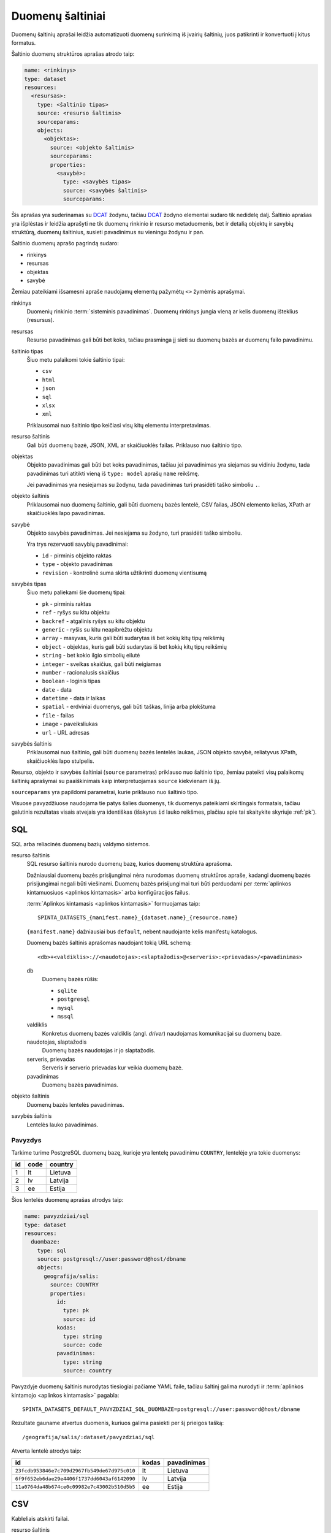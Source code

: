 .. default-role:: literal

.. _sources:

Duomenų šaltiniai
#################

Duomenų šaltinių aprašai leidžia automatizuoti duomenų surinkimą iš įvairių
šaltinių, juos patikrinti ir konvertuoti į kitus formatus.

Šaltinio duomenų struktūros aprašas atrodo taip:

.. code-block:: yaml

   name: <rinkinys>
   type: dataset
   resources:
     <resursas>:
       type: <šaltinio tipas>
       source: <resurso šaltinis>
       sourceparams:
       objects:
         <objektas>:
           source: <objekto šaltinis>
           sourceparams:
           properties:
             <savybė>:
               type: <savybės tipas>
               source: <savybės šaltinis>
               sourceparams:

Šis aprašas yra suderinamas su DCAT_ žodynu, tačiau DCAT_ žodyno elementai
sudaro tik nedidelę dalį. Šaltinio aprašas yra išplėstas ir leidžia aprašyti ne
tik duomenų rinkinio ir resurso metaduomenis, bet ir detalią objektų ir savybių
struktūrą, duomenų šaltinius, susieti pavadinimus su vieningu žodynu ir pan.

.. _DCAT: https://www.w3.org/TR/vocab-dcat/

Šaltinio duomenų aprašo pagrindą sudaro:

- rinkinys
- resursas
- objektas
- savybė

Žemiau pateikiami išsamesni apraše naudojamų elementų pažymėtų `<>` žymėmis
aprašymai.

rinkinys
   Duomenių rinkinio :term:`sisteminis pavadinimas`. Duomenų rinkinys jungia
   vieną ar kelis duomenų išteklius (resursus).

resursas
   Resurso pavadinimas gali būti bet koks, tačiau prasminga jį sieti su duomenų
   bazės ar duomenų failo pavadinimu.

šaltinio tipas
   Šiuo metu palaikomi tokie šaltinio tipai:

   - `csv`
   - `html`
   - `json`
   - `sql`
   - `xlsx`
   - `xml`

   Priklausomai nuo šaltinio tipo keičiasi visų kitų elementu interpretavimas.

resurso šaltinis
   Gali būti duomenų bazė, JSON, XML ar skaičiuoklės failas. Priklauso nuo
   šaltinio tipo.

objektas
   Objekto pavadinimas gali būti bet koks pavadinimas, tačiau jei pavadinimas
   yra siejamas su vidiniu žodynu, tada pavadinimas turi atitikti vieną iš
   `type: model` aprašų `name` reikšmę.

   Jei pavadinimas yra nesiejamas su žodynu, tada pavadinimas turi prasidėti
   taško simboliu `.`.

objekto šaltinis
   Priklausomai nuo duomenų šaltinio, gali būti duomenų bazės lentelė, CSV
   failas, JSON elemento kelias, XPath ar skaičiuoklės lapo pavadinimas.

savybė
   Objekto savybės pavadinimas. Jei nesiejama su žodyno, turi prasidėti taško
   simboliu.

   Yra trys rezervuoti savybių pavadinimai:

   - `id` - pirminis objekto raktas
   - `type` - objekto pavadinimas
   - `revision` - kontrolinė suma skirta užtikrinti duomenų vientisumą

savybės tipas
   Šiuo metu paliekami šie duomenų tipai:

   - `pk` - pirminis raktas
   - `ref` - ryšys su kitu objektu
   - `backref` - atgalinis ryšys su kitu objektu
   - `generic` - ryšis su kitu neapibrėžtu objektu
   - `array` - masyvas, kuris gali būti sudarytas iš bet kokių kitų tipų reikšmių
   - `object` - objektas, kuris gali būti sudarytas iš bet kokių kitų tipų
     reikšmių
   - `string` - bet kokio ilgio simbolių eilutė
   - `integer` - sveikas skaičius, gali būti neigiamas
   - `number` - racionalusis skaičius
   - `boolean` - loginis tipas
   - `date` - data
   - `datetime` - data ir laikas
   - `spatial` - erdviniai duomenys, gali būti taškas, linija arba plokštuma
   - `file` - failas
   - `image` - paveiksliukas
   - `url` - URL adresas

savybės šaltinis
   Priklausomai nuo šaltinio, gali būti duomenų bazės lentelės laukas, JSON
   objekto savybė, reliatyvus XPath, skaičiuoklės lapo stulpelis.

Resurso, objekto ir savybės šaltiniai (`source` parametras) priklauso nuo
šaltinio tipo, žemiau pateikti visų palaikomų šaltinių aprašymai su
paaiškinimais kaip interpretuojamas `source` kiekvienam iš jų.

`sourceparams` yra papildomi parametrai, kurie priklauso nuo šaltinio tipo.

Visuose pavyzdžiuose naudojama tie patys šalies duomenys, tik duomenys
pateikiami skirtingais formatais, tačiau galutinis rezultatas visais atvejais
yra identiškas (išskyrus `id` lauko reikšmes, plačiau apie tai skaitykite
skyriuje :ref:`pk`).


SQL
===

SQL arba reliacinės duomenų bazių valdymo sistemos.

resurso šaltinis
   SQL resurso šaltinis nurodo duomenų bazę, kurios duomenų struktūra aprašoma.

   Dažniausiai duomenų bazės prisijungimai nėra nurodomas duomenų struktūros
   apraše, kadangi duomenų bazės prisijungimai negali būti viešinami. Duomenų
   bazės prisijungimai turi būti perduodami per :term:`aplinkos kintamuosiuos
   <aplinkos kintamasis>` arba konfigūracijos failus.

   :term:`Aplinkos kintamasis <aplinkos kintamasis>` formuojamas taip::

      SPINTA_DATASETS_{manifest.name}_{dataset.name}_{resource.name}

   `{manifest.name}` dažniausiai bus `default`, nebent naudojante kelis
   manifestų katalogus.

   Duomenų bazės šaltinis aprašomas naudojant tokią URL schemą::

      <db>+<valdiklis>://<naudotojas>:<slaptažodis>@<serveris>:<prievadas>/<pavadinimas>

   db
      Duomenų bazės rūšis:

      - `sqlite`
      - `postgresql`
      - `mysql`
      - `mssql`

   valdiklis
      Konkretus duomenų bazės valdiklis (angl. *driver*) naudojamas
      komunikacijai su duomenų baze.

   naudotojas, slaptažodis
      Duomenų bazės naudotojas ir jo slaptažodis.

   serveris, prievadas
      Serveris ir serverio prievadas kur veikia duomenų bazė.

   pavadinimas
      Duomenų bazės pavadinimas.


objekto šaltinis
   Duomenų bazės lentelės pavadinimas.

savybės šaltinis
   Lentelės lauko pavadinimas.


Pavyzdys
--------

Tarkime turime PostgreSQL duomenų bazę, kurioje yra lentelę pavadinimu
`COUNTRY`, lentelėje yra tokie duomenys:

=======  ========  ===========
id       code      country
=======  ========  ===========
1        lt        Lietuva
2        lv        Latvija
3        ee        Estija
=======  ========  ===========

Šios lentelės duomenų aprašas atrodys taip:

.. code-block:: yaml

   name: pavyzdziai/sql
   type: dataset
   resources:
     duombaze:
       type: sql
       source: postgresql://user:password@host/dbname
       objects:
         geografija/salis:
           source: COUNTRY
           properties:
             id:
               type: pk
               source: id
             kodas:
               type: string
               source: code
             pavadinimas:
               type: string
               source: country

Pavyzdyje duomenų šaltinis nurodytas tiesiogiai pačiame YAML faile, tačiau
šaltinį galima nurodyti ir :term:`aplinkos kintamojo <aplinkos kintamasis>`
pagabla::

      SPINTA_DATASETS_DEFAULT_PAVYZDZIAI_SQL_DUOMBAZE=postgresql://user:password@host/dbname

Rezultate gauname atvertus duomenis, kuriuos galima pasiekti per šį prieigos
tašką::

   /geografija/salis/:dataset/pavyzdziai/sql

Atverta lentelė atrodys taip:

==========================================  ===========  =================
id                                          kodas        pavadinimas
==========================================  ===========  =================
`23fcdb953846e7c709d2967fb549de67d975c010`  lt           Lietuva
`6f9f652eb6dae29e4406f1737dd6043af6142090`  lv           Latvija
`11a0764da48b674ce0c09982e7c43002b510d5b5`  ee           Estija
==========================================  ===========  =================


CSV
===

Kableliais atskirti failai.

resurso šaltinis
   Gali būti nenurodomas, o jei nurodomas naudojamas kaip URL bazė objekto
   šaltiniui.

objekto šaltinis
   Pilnas URL iki CSV failo arba reliatyvus kelias iki CSV failo, jei nurodytas
   resurso šaltinis.

savybės šaltinis
   Stulpelio pavadinimas iš CSV failo.


Pavyzdys
--------

Tarkime turime CSV failą, kuris pasiekiamas adresu
`https://example.com/countries.csv`, failo turinys yra toks::

   id,code,country
   1,lt,Lietuva
   2,lv,Latvija
   3,ee,Estija

Šio CSV failo duomenų aprašas atrodys taip:

.. code-block:: yaml

   name: pavyzdziai/csv
   type: dataset
   resources:
     example:
       type: csv
       source: https://example.com/
       objects:
         geografija/salis:
           source: countries.csv
           properties:
             id:
               type: pk
               source: id
             kodas:
               type: string
               source: code
             pavadinimas:
               type: string
               source: country

Rezultate gauname atvertus duomenis, kuriuos galima pasiekti per šį prieigos
tašką::

   /geografija/salis/:dataset/pavyzdziai/csv

Atverta lentelė atrodys taip:

==========================================  ===========  =================
id                                          kodas        pavadinimas
==========================================  ===========  =================
`23fcdb953846e7c709d2967fb549de67d975c010`  lt           Lietuva
`6f9f652eb6dae29e4406f1737dd6043af6142090`  lv           Latvija
`11a0764da48b674ce0c09982e7c43002b510d5b5`  ee           Estija
==========================================  ===========  =================


JSON
====

resurso šaltinis
   URL iki JSON failo.

objekto šaltinis
   Kelias iki konkretaus elemento JSON duomenyse. Pavyzdžiui, jei turime tokį
   JSON failą:

   .. code-block:: json

      {
         "foo": {
            "bar": [
               {"baz": 1},
               {"baz": 2},
               {"baz": 3}
            ]
         }
      }

   Tada objekto šaltinis gali būti `foo.bar`, kas nurodo, kad skaitomas tik
   `foo.bar` esantis masyvas.

   Jei objekto šaltinis nenurodytas, tada savybės skaitomos iš šakninio JSON
   objekto.

savybės šaltinis
   JSON objekto atributas.


Pavyzdys
--------

Tarkime turime JSON failą, kuris pasiekiamas adresu
`https://example.com/countries.json`, failo turinys yra toks:

.. code-block:: json

   {
       "countries": [
           {"id": 1, "code": "lt", "name": "Lietuva"},
           {"id": 1, "code": "lv", "name": "Latvija"},
           {"id": 1, "code": "ee", "name": "Estija"}
       ]
   }

Šio JSON failo duomenų aprašas atrodys taip:

.. code-block:: yaml

   name: pavyzdziai/json
   type: dataset
   resources:
     example:
       type: json
       source: https://example.com/countries.json
       objects:
         geografija/salis:
           source: countries
           properties:
             id:
               type: pk
               source: id
             kodas:
               type: string
               source: code
             pavadinimas:
               type: string
               source: name

Rezultate gauname atvertus duomenis, kuriuos galima pasiekti per šį prieigos
tašką::

   /geografija/salis/:dataset/pavyzdziai/json

Atverta lentelė atrodys taip:

==========================================  ===========  =================
id                                          kodas        pavadinimas
==========================================  ===========  =================
`23fcdb953846e7c709d2967fb549de67d975c010`  lt           Lietuva
`6f9f652eb6dae29e4406f1737dd6043af6142090`  lv           Latvija
`11a0764da48b674ce0c09982e7c43002b510d5b5`  ee           Estija
==========================================  ===========  =================


XML
===

resurso šaltinis
   URL iki XML failo.

objekto šaltinis
   XPath užklausa iki elemento iš kurio norime imti duomenis.

savybės šaltinis
   XPath užklausa, kuri vykdoma objekto šaltinio elementų kontekste.


Pavyzdys
--------

Tarkime turime XML failą, kuris pasiekiamas adresu
`https://example.com/countries.xml`, failo turinys yra toks:

.. code-block:: xml

   <root>
      <country id="1" code="lt">Lietuva</country>
      <country id="2" code="lv">Latvija</country>
      <country id="3" code="ee">Estija</country>
   </root>

Šio XML failo duomenų aprašas atrodys taip:

.. code-block:: yaml

   name: pavyzdziai/xml
   type: dataset
   resources:
     example:
       type: xml
       source: https://example.com/countries.xml
       objects:
         geografija/salis:
           source: /root/country
           properties:
             id:
               type: pk
               source: "@id"
             kodas:
               type: string
               source: "@code"
             pavadinimas:
               type: string
               source: "text()"

Rezultate gauname atvertus duomenis, kuriuos galima pasiekti per šį prieigos
tašką::

   /geografija/salis/:dataset/pavyzdziai/xml

Atverta lentelė atrodys taip:

==========================================  ===========  =================
id                                          kodas        pavadinimas
==========================================  ===========  =================
`23fcdb953846e7c709d2967fb549de67d975c010`  lt           Lietuva
`6f9f652eb6dae29e4406f1737dd6043af6142090`  lv           Latvija
`11a0764da48b674ce0c09982e7c43002b510d5b5`  ee           Estija
==========================================  ===========  =================



XLSX
====

resurso šaltinis
   URL iki XLSX failo.

objekto šaltinis
   Skaičiuoklės lapo pavadinimas.

savybės šaltinis
   Skaičiuoklės lentelės stulpelio pavadinimas.


Pavyzdys
--------

Tarkime turime XLSX failą, kuris pasiekiamas adresu
`https://example.com/countries.xlsx`, šiame skaičiuoklės faile yra lapas
pavadinimu `COUNTRIES`, o lapo turinys atrodo taip:

=======  ========  ===========
id       code      country
=======  ========  ===========
1        lt        Lietuva
2        lv        Latvija
3        ee        Estija
=======  ========  ===========

Šios lentelės duomenų aprašas atrodys taip:

.. code-block:: yaml

   name: pavyzdziai/xlsx
   type: dataset
   resources:
     duombaze:
       type: sql
       source: https://example.com/countries.xlsx
       objects:
         geografija/salis:
           source: COUNTRIES
           properties:
             id:
               type: pk
               source: id
             kodas:
               type: string
               source: code
             pavadinimas:
               type: string
               source: country

Rezultate gauname atvertus duomenis, kuriuos galima pasiekti per šį prieigos
tašką::

   /geografija/salis/:dataset/pavyzdziai/xlsx

Atverta lentelė atrodys taip:

==========================================  ===========  =================
id                                          kodas        pavadinimas
==========================================  ===========  =================
`23fcdb953846e7c709d2967fb549de67d975c010`  lt           Lietuva
`6f9f652eb6dae29e4406f1737dd6043af6142090`  lv           Latvija
`11a0764da48b674ce0c09982e7c43002b510d5b5`  ee           Estija
==========================================  ===========  =================
